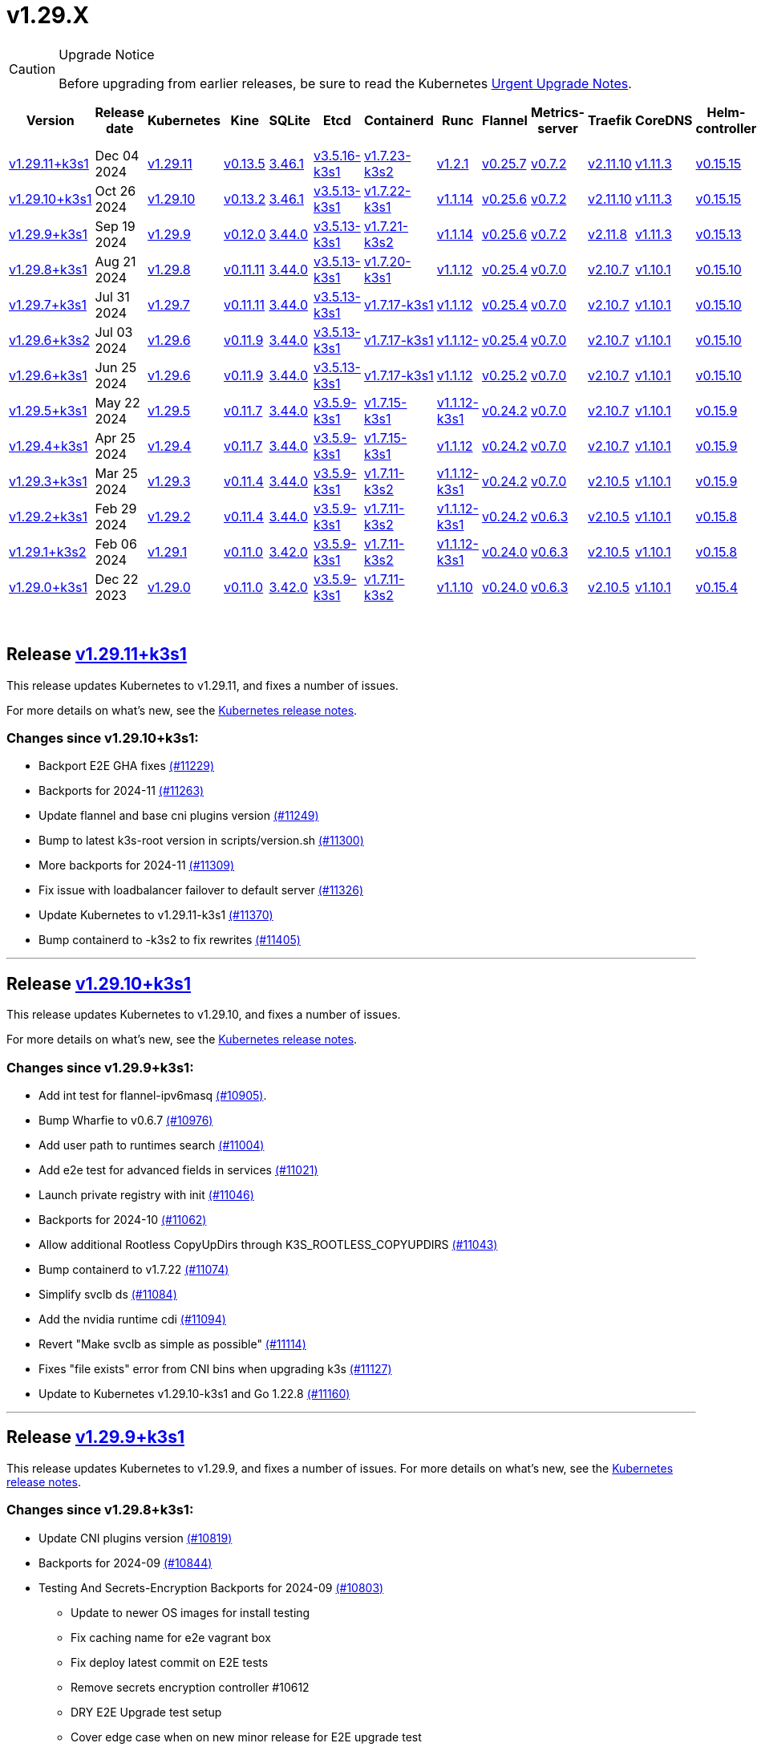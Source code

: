 = v1.29.X
:page-role: -toc

[CAUTION]
.Upgrade Notice
====
Before upgrading from earlier releases, be sure to read the Kubernetes https://github.com/kubernetes/kubernetes/blob/master/CHANGELOG/CHANGELOG-1.29.md#urgent-upgrade-notes[Urgent Upgrade Notes].
====


|===
| Version | Release date | Kubernetes | Kine | SQLite | Etcd | Containerd | Runc | Flannel | Metrics-server | Traefik | CoreDNS | Helm-controller | Local-path-provisioner

| xref:#_release_v1_29_11k3s1[v1.29.11+k3s1]
| Dec 04 2024
| https://github.com/kubernetes/kubernetes/blob/master/CHANGELOG/CHANGELOG-1.29.md#v12911[v1.29.11]
| https://github.com/k3s-io/kine/releases/tag/v0.13.5[v0.13.5]
| https://sqlite.org/releaselog/3_46_1.html[3.46.1]
| https://github.com/k3s-io/etcd/releases/tag/v3.5.16-k3s1[v3.5.16-k3s1]
| https://github.com/k3s-io/containerd/releases/tag/v1.7.23-k3s2[v1.7.23-k3s2]
| https://github.com/opencontainers/runc/releases/tag/v1.2.1[v1.2.1]
| https://github.com/flannel-io/flannel/releases/tag/v0.25.7[v0.25.7]
| https://github.com/kubernetes-sigs/metrics-server/releases/tag/v0.7.2[v0.7.2]
| https://github.com/traefik/traefik/releases/tag/v2.11.10[v2.11.10]
| https://github.com/coredns/coredns/releases/tag/v1.11.3[v1.11.3]
| https://github.com/k3s-io/helm-controller/releases/tag/v0.15.15[v0.15.15]
| https://github.com/rancher/local-path-provisioner/releases/tag/v0.0.30[v0.0.30]

| xref:#_release_v1_29_10k3s1[v1.29.10+k3s1]
| Oct 26 2024
| https://github.com/kubernetes/kubernetes/blob/master/CHANGELOG/CHANGELOG-1.29.md#v12910[v1.29.10]
| https://github.com/k3s-io/kine/releases/tag/v0.13.2[v0.13.2]
| https://sqlite.org/releaselog/3_46_1.html[3.46.1]
| https://github.com/k3s-io/etcd/releases/tag/v3.5.13-k3s1[v3.5.13-k3s1]
| https://github.com/k3s-io/containerd/releases/tag/v1.7.22-k3s1[v1.7.22-k3s1]
| https://github.com/opencontainers/runc/releases/tag/v1.1.14[v1.1.14]
| https://github.com/flannel-io/flannel/releases/tag/v0.25.6[v0.25.6]
| https://github.com/kubernetes-sigs/metrics-server/releases/tag/v0.7.2[v0.7.2]
| https://github.com/traefik/traefik/releases/tag/v2.11.10[v2.11.10]
| https://github.com/coredns/coredns/releases/tag/v1.11.3[v1.11.3]
| https://github.com/k3s-io/helm-controller/releases/tag/v0.15.15[v0.15.15]
| https://github.com/rancher/local-path-provisioner/releases/tag/v0.0.30[v0.0.30]

| xref:#_release_v1_29_9k3s1[v1.29.9+k3s1]
| Sep 19 2024
| https://github.com/kubernetes/kubernetes/blob/master/CHANGELOG/CHANGELOG-1.29.md#v1299[v1.29.9]
| https://github.com/k3s-io/kine/releases/tag/v0.12.0[v0.12.0]
| https://sqlite.org/releaselog/3_44_0.html[3.44.0]
| https://github.com/k3s-io/etcd/releases/tag/v3.5.13-k3s1[v3.5.13-k3s1]
| https://github.com/k3s-io/containerd/releases/tag/v1.7.21-k3s2[v1.7.21-k3s2]
| https://github.com/opencontainers/runc/releases/tag/v1.1.14[v1.1.14]
| https://github.com/flannel-io/flannel/releases/tag/v0.25.6[v0.25.6]
| https://github.com/kubernetes-sigs/metrics-server/releases/tag/v0.7.2[v0.7.2]
| https://github.com/traefik/traefik/releases/tag/v2.11.8[v2.11.8]
| https://github.com/coredns/coredns/releases/tag/v1.11.3[v1.11.3]
| https://github.com/k3s-io/helm-controller/releases/tag/v0.15.13[v0.15.13]
| https://github.com/rancher/local-path-provisioner/releases/tag/v0.0.28[v0.0.28]


| xref:#_release_v1_29_8k3s1[v1.29.8+k3s1]
| Aug 21 2024
| https://github.com/kubernetes/kubernetes/blob/master/CHANGELOG/CHANGELOG-1.29.md#v1298[v1.29.8]
| https://github.com/k3s-io/kine/releases/tag/v0.11.11[v0.11.11]
| https://sqlite.org/releaselog/3_44_0.html[3.44.0]
| https://github.com/k3s-io/etcd/releases/tag/v3.5.13-k3s1[v3.5.13-k3s1]
| https://github.com/k3s-io/containerd/releases/tag/v1.7.20-k3s1[v1.7.20-k3s1]
| https://github.com/opencontainers/runc/releases/tag/v1.1.12[v1.1.12]
| https://github.com/flannel-io/flannel/releases/tag/v0.25.4[v0.25.4]
| https://github.com/kubernetes-sigs/metrics-server/releases/tag/v0.7.0[v0.7.0]
| https://github.com/traefik/traefik/releases/tag/v2.10.7[v2.10.7]
| https://github.com/coredns/coredns/releases/tag/v1.10.1[v1.10.1]
| https://github.com/k3s-io/helm-controller/releases/tag/v0.15.10[v0.15.10]
| https://github.com/rancher/local-path-provisioner/releases/tag/v0.0.28[v0.0.28]

| xref:#_release_v1_29_7k3s1[v1.29.7+k3s1]
| Jul 31 2024
| https://github.com/kubernetes/kubernetes/blob/master/CHANGELOG/CHANGELOG-1.29.md#v1297[v1.29.7]
| https://github.com/k3s-io/kine/releases/tag/v0.11.11[v0.11.11]
| https://sqlite.org/releaselog/3_44_0.html[3.44.0]
| https://github.com/k3s-io/etcd/releases/tag/v3.5.13-k3s1[v3.5.13-k3s1]
| https://github.com/k3s-io/containerd/releases/tag/v1.7.17-k3s1[v1.7.17-k3s1]
| https://github.com/opencontainers/runc/releases/tag/v1.1.12[v1.1.12]
| https://github.com/flannel-io/flannel/releases/tag/v0.25.4[v0.25.4]
| https://github.com/kubernetes-sigs/metrics-server/releases/tag/v0.7.0[v0.7.0]
| https://github.com/traefik/traefik/releases/tag/v2.10.7[v2.10.7]
| https://github.com/coredns/coredns/releases/tag/v1.10.1[v1.10.1]
| https://github.com/k3s-io/helm-controller/releases/tag/v0.15.10[v0.15.10]
| https://github.com/rancher/local-path-provisioner/releases/tag/v0.0.28[v0.0.28]

| xref:#_release_v1_29_6k3s2[v1.29.6+k3s2]
| Jul 03 2024
| https://github.com/kubernetes/kubernetes/blob/master/CHANGELOG/CHANGELOG-1.29.md#v1296[v1.29.6]
| https://github.com/k3s-io/kine/releases/tag/v0.11.9[v0.11.9]
| https://sqlite.org/releaselog/3_44_0.html[3.44.0]
| https://github.com/k3s-io/etcd/releases/tag/v3.5.13-k3s1[v3.5.13-k3s1]
| https://github.com/k3s-io/containerd/releases/tag/v1.7.17-k3s1[v1.7.17-k3s1]
| https://github.com/opencontainers/runc/releases/tag/v1.1.12[v1.1.12-]
| https://github.com/flannel-io/flannel/releases/tag/v0.25.4[v0.25.4]
| https://github.com/kubernetes-sigs/metrics-server/releases/tag/v0.7.0[v0.7.0]
| https://github.com/traefik/traefik/releases/tag/v2.10.7[v2.10.7]
| https://github.com/coredns/coredns/releases/tag/v1.10.1[v1.10.1]
| https://github.com/k3s-io/helm-controller/releases/tag/v0.15.10[v0.15.10]
| https://github.com/rancher/local-path-provisioner/releases/tag/v0.0.27[v0.0.27]

| xref:#_release_v1_29_6k3s1[v1.29.6+k3s1]
| Jun 25 2024
| https://github.com/kubernetes/kubernetes/blob/master/CHANGELOG/CHANGELOG-1.29.md#v1296[v1.29.6]
| https://github.com/k3s-io/kine/releases/tag/v0.11.9[v0.11.9]
| https://sqlite.org/releaselog/3_44_0.html[3.44.0]
| https://github.com/k3s-io/etcd/releases/tag/v3.5.13-k3s1[v3.5.13-k3s1]
| https://github.com/k3s-io/containerd/releases/tag/v1.7.17-k3s1[v1.7.17-k3s1]
| https://github.com/opencontainers/runc/releases/tag/v1.1.12[v1.1.12]
| https://github.com/flannel-io/flannel/releases/tag/v0.25.2[v0.25.2]
| https://github.com/kubernetes-sigs/metrics-server/releases/tag/v0.7.0[v0.7.0]
| https://github.com/traefik/traefik/releases/tag/v2.10.7[v2.10.7]
| https://github.com/coredns/coredns/releases/tag/v1.10.1[v1.10.1]
| https://github.com/k3s-io/helm-controller/releases/tag/v0.15.10[v0.15.10]
| https://github.com/rancher/local-path-provisioner/releases/tag/v0.0.27[v0.0.27]

| xref:#_release_v1_29_5k3s1[v1.29.5+k3s1]
| May 22 2024
| https://github.com/kubernetes/kubernetes/blob/master/CHANGELOG/CHANGELOG-1.29.md#v1295[v1.29.5]
| https://github.com/k3s-io/kine/releases/tag/v0.11.7[v0.11.7]
| https://sqlite.org/releaselog/3_44_0.html[3.44.0]
| https://github.com/k3s-io/etcd/releases/tag/v3.5.9-k3s1[v3.5.9-k3s1]
| https://github.com/k3s-io/containerd/releases/tag/v1.7.15-k3s1[v1.7.15-k3s1]
| https://github.com/opencontainers/runc/releases/tag/v1.1.12-k3s1[v1.1.12-k3s1]
| https://github.com/flannel-io/flannel/releases/tag/v0.24.2[v0.24.2]
| https://github.com/kubernetes-sigs/metrics-server/releases/tag/v0.7.0[v0.7.0]
| https://github.com/traefik/traefik/releases/tag/v2.10.7[v2.10.7]
| https://github.com/coredns/coredns/releases/tag/v1.10.1[v1.10.1]
| https://github.com/k3s-io/helm-controller/releases/tag/v0.15.9[v0.15.9]
| https://github.com/rancher/local-path-provisioner/releases/tag/v0.0.26[v0.0.26]

| xref:#_release_v1_29_4k3s1[v1.29.4+k3s1]
| Apr 25 2024
| https://github.com/kubernetes/kubernetes/blob/master/CHANGELOG/CHANGELOG-1.29.md#v1294[v1.29.4]
| https://github.com/k3s-io/kine/releases/tag/v0.11.7[v0.11.7]
| https://sqlite.org/releaselog/3_44_0.html[3.44.0]
| https://github.com/k3s-io/etcd/releases/tag/v3.5.9-k3s1[v3.5.9-k3s1]
| https://github.com/k3s-io/containerd/releases/tag/v1.7.15-k3s1[v1.7.15-k3s1]
| https://github.com/opencontainers/runc/releases/tag/v1.1.12[v1.1.12]
| https://github.com/flannel-io/flannel/releases/tag/v0.24.2[v0.24.2]
| https://github.com/kubernetes-sigs/metrics-server/releases/tag/v0.7.0[v0.7.0]
| https://github.com/traefik/traefik/releases/tag/v2.10.7[v2.10.7]
| https://github.com/coredns/coredns/releases/tag/v1.10.1[v1.10.1]
| https://github.com/k3s-io/helm-controller/releases/tag/v0.15.9[v0.15.9]
| https://github.com/rancher/local-path-provisioner/releases/tag/v0.0.26[v0.0.26]

| xref:#_release_v1_29_3k3s1[v1.29.3+k3s1]
| Mar 25 2024
| https://github.com/kubernetes/kubernetes/blob/master/CHANGELOG/CHANGELOG-1.29.md#v1293[v1.29.3]
| https://github.com/k3s-io/kine/releases/tag/v0.11.4[v0.11.4]
| https://sqlite.org/releaselog/3_44_0.html[3.44.0]
| https://github.com/k3s-io/etcd/releases/tag/v3.5.9-k3s1[v3.5.9-k3s1]
| https://github.com/k3s-io/containerd/releases/tag/v1.7.11-k3s2[v1.7.11-k3s2]
| https://github.com/opencontainers/runc/releases/tag/v1.1.12-k3s1[v1.1.12-k3s1]
| https://github.com/flannel-io/flannel/releases/tag/v0.24.2[v0.24.2]
| https://github.com/kubernetes-sigs/metrics-server/releases/tag/v0.7.0[v0.7.0]
| https://github.com/traefik/traefik/releases/tag/v2.10.5[v2.10.5]
| https://github.com/coredns/coredns/releases/tag/v1.10.1[v1.10.1]
| https://github.com/k3s-io/helm-controller/releases/tag/v0.15.9[v0.15.9]
| https://github.com/rancher/local-path-provisioner/releases/tag/v0.0.26[v0.0.26]

| xref:#_release_v1_29_2k3s1[v1.29.2+k3s1]
| Feb 29 2024
| https://github.com/kubernetes/kubernetes/blob/master/CHANGELOG/CHANGELOG-1.29.md#v1292[v1.29.2]
| https://github.com/k3s-io/kine/releases/tag/v0.11.4[v0.11.4]
| https://sqlite.org/releaselog/3_44_0.html[3.44.0]
| https://github.com/k3s-io/etcd/releases/tag/v3.5.9-k3s1[v3.5.9-k3s1]
| https://github.com/k3s-io/containerd/releases/tag/v1.7.11-k3s2[v1.7.11-k3s2]
| https://github.com/k3s-io/runc/releases/tag/v1.1.12-k3s1[v1.1.12-k3s1]
| https://github.com/flannel-io/flannel/releases/tag/v0.24.2[v0.24.2]
| https://github.com/kubernetes-sigs/metrics-server/releases/tag/v0.6.3[v0.6.3]
| https://github.com/traefik/traefik/releases/tag/v2.10.5[v2.10.5]
| https://github.com/coredns/coredns/releases/tag/v1.10.1[v1.10.1]
| https://github.com/k3s-io/helm-controller/releases/tag/v0.15.8[v0.15.8]
| https://github.com/rancher/local-path-provisioner/releases/tag/v0.0.26[v0.0.26]

| xref:#_release_v1_29_1k3s2[v1.29.1+k3s2]
| Feb 06 2024
| https://github.com/kubernetes/kubernetes/blob/master/CHANGELOG/CHANGELOG-1.29.md#v1291[v1.29.1]
| https://github.com/k3s-io/kine/releases/tag/v0.11.0[v0.11.0]
| https://sqlite.org/releaselog/3_42_0.html[3.42.0]
| https://github.com/k3s-io/etcd/releases/tag/v3.5.9-k3s1[v3.5.9-k3s1]
| https://github.com/k3s-io/containerd/releases/tag/v1.7.11-k3s2[v1.7.11-k3s2]
| https://github.com/opencontainers/runc/releases/tag/v1.1.12-k3s1[v1.1.12-k3s1]
| https://github.com/flannel-io/flannel/releases/tag/v0.24.0[v0.24.0]
| https://github.com/kubernetes-sigs/metrics-server/releases/tag/v0.6.3[v0.6.3]
| https://github.com/traefik/traefik/releases/tag/v2.10.5[v2.10.5]
| https://github.com/coredns/coredns/releases/tag/v1.10.1[v1.10.1]
| https://github.com/k3s-io/helm-controller/releases/tag/v0.15.8[v0.15.8]
| https://github.com/rancher/local-path-provisioner/releases/tag/v0.0.24[v0.0.24]

| xref:#_release_v1_29_0k3s1[v1.29.0+k3s1]
| Dec 22 2023
| https://github.com/kubernetes/kubernetes/blob/master/CHANGELOG/CHANGELOG-1.29.md#v1290[v1.29.0]
| https://github.com/k3s-io/kine/releases/tag/v0.11.0[v0.11.0]
| https://sqlite.org/releaselog/3_42_0.html[3.42.0]
| https://github.com/k3s-io/etcd/releases/tag/v3.5.9-k3s1[v3.5.9-k3s1]
| https://github.com/k3s-io/containerd/releases/tag/v1.7.11-k3s2[v1.7.11-k3s2]
| https://github.com/opencontainers/runc/releases/tag/v1.1.10[v1.1.10]
| https://github.com/flannel-io/flannel/releases/tag/v0.24.0[v0.24.0]
| https://github.com/kubernetes-sigs/metrics-server/releases/tag/v0.6.3[v0.6.3]
| https://github.com/traefik/traefik/releases/tag/v2.10.5[v2.10.5]
| https://github.com/coredns/coredns/releases/tag/v1.10.1[v1.10.1]
| https://github.com/k3s-io/helm-controller/releases/tag/v0.15.4[v0.15.4]
| https://github.com/rancher/local-path-provisioner/releases/tag/v0.0.24[v0.0.24]
|===

{blank} +

== Release https://github.com/k3s-io/k3s/releases/tag/v1.29.11+k3s1[v1.29.11+k3s1]
// v1.29.11+k3s1

This release updates Kubernetes to v1.29.11, and fixes a number of issues.

For more details on what's new, see the https://github.com/kubernetes/kubernetes/blob/master/CHANGELOG/CHANGELOG-1.29.md#changelog-since-v12910[Kubernetes release notes].

=== Changes since v1.29.10+k3s1:

* Backport E2E GHA fixes https://github.com/k3s-io/k3s/pull/11229[(#11229)]
* Backports for 2024-11 https://github.com/k3s-io/k3s/pull/11263[(#11263)]
* Update flannel and base cni plugins version https://github.com/k3s-io/k3s/pull/11249[(#11249)]
* Bump to latest k3s-root version in scripts/version.sh https://github.com/k3s-io/k3s/pull/11300[(#11300)]
* More backports for 2024-11 https://github.com/k3s-io/k3s/pull/11309[(#11309)]
* Fix issue with loadbalancer failover to default server https://github.com/k3s-io/k3s/pull/11326[(#11326)]
* Update Kubernetes to v1.29.11-k3s1 https://github.com/k3s-io/k3s/pull/11370[(#11370)]
* Bump containerd to -k3s2 to fix rewrites https://github.com/k3s-io/k3s/pull/11405[(#11405)]

'''

== Release https://github.com/k3s-io/k3s/releases/tag/v1.29.10+k3s1[v1.29.10+k3s1]

// v1.29.10+k3s1

This release updates Kubernetes to v1.29.10, and fixes a number of issues.

For more details on what's new, see the https://github.com/kubernetes/kubernetes/blob/master/CHANGELOG/CHANGELOG-1.29.md#changelog-since-v1299[Kubernetes release notes].

=== Changes since v1.29.9+k3s1:

* Add int test for flannel-ipv6masq https://github.com/k3s-io/k3s/pull/10905[(#10905)].
* Bump Wharfie to v0.6.7 https://github.com/k3s-io/k3s/pull/10976[(#10976)]
* Add user path to runtimes search https://github.com/k3s-io/k3s/pull/11004[(#11004)]
* Add e2e test for advanced fields in services https://github.com/k3s-io/k3s/pull/11021[(#11021)]
* Launch private registry with init https://github.com/k3s-io/k3s/pull/11046[(#11046)]
* Backports for 2024-10 https://github.com/k3s-io/k3s/pull/11062[(#11062)]
* Allow additional Rootless CopyUpDirs through K3S_ROOTLESS_COPYUPDIRS https://github.com/k3s-io/k3s/pull/11043[(#11043)]
* Bump containerd to v1.7.22 https://github.com/k3s-io/k3s/pull/11074[(#11074)]
* Simplify svclb ds https://github.com/k3s-io/k3s/pull/11084[(#11084)]
* Add the nvidia runtime cdi https://github.com/k3s-io/k3s/pull/11094[(#11094)]
* Revert "Make svclb as simple as possible" https://github.com/k3s-io/k3s/pull/11114[(#11114)]
* Fixes "file exists" error from CNI bins when upgrading k3s https://github.com/k3s-io/k3s/pull/11127[(#11127)]
* Update to Kubernetes v1.29.10-k3s1 and Go 1.22.8 https://github.com/k3s-io/k3s/pull/11160[(#11160)]

'''

== Release https://github.com/k3s-io/k3s/releases/tag/v1.29.9+k3s1[v1.29.9+k3s1]

// v1.29.9+k3s1

This release updates Kubernetes to v1.29.9, and fixes a number of issues.
For more details on what's new, see the https://github.com/kubernetes/kubernetes/blob/master/CHANGELOG/CHANGELOG-1.29.md#changelog-since-v1298[Kubernetes release notes].

=== Changes since v1.29.8+k3s1:

* Update CNI plugins version https://github.com/k3s-io/k3s/pull/10819[(#10819)]
* Backports for 2024-09 https://github.com/k3s-io/k3s/pull/10844[(#10844)]
* Testing And Secrets-Encryption Backports for 2024-09 https://github.com/k3s-io/k3s/pull/10803[(#10803)]
 ** Update to newer OS images for install testing
 ** Fix caching name for e2e vagrant box
 ** Fix deploy latest commit on E2E tests
 ** Remove secrets encryption controller #10612
 ** DRY E2E Upgrade test setup
 ** Cover edge case when on new minor release for E2E upgrade test
* Fix hosts.toml header var https://github.com/k3s-io/k3s/pull/10873[(#10873)]
* Update to v1.29.9-k3s1 and Go 1.22.6 https://github.com/k3s-io/k3s/pull/10885[(#10885)]
* Update Kubernetes to v1.29.9-k3s2 https://github.com/k3s-io/k3s/pull/10908[(#10908)]

'''

== Release https://github.com/k3s-io/k3s/releases/tag/v1.29.8+k3s1[v1.29.8+k3s1]

// v1.29.8+k3s1

This release updates Kubernetes to v1.29.8, and fixes a number of issues.

For more details on what's new, see the https://github.com/kubernetes/kubernetes/blob/master/CHANGELOG/CHANGELOG-1.29.md#changelog-since-v1297[Kubernetes release notes].

=== Changes since v1.29.7+k3s1:

* Fixing setproctitle function https://github.com/k3s-io/k3s/pull/10623[(#10623)]
* Bump docker/docker to v25.0.6 https://github.com/k3s-io/k3s/pull/10650[(#10650)]
* Backports for 2024-08 release cycle https://github.com/k3s-io/k3s/pull/10665[(#10665)]
 ** Use pagination when listing large numbers of resources
 ** Fix multiple issues with servicelb
 ** Remove deprecated use of wait. functions
 ** Wire lasso metrics up to metrics endpoint
* Backports for August 2024 https://github.com/k3s-io/k3s/pull/10672[(#10672)]
* Bump containerd to v1.7.20 https://github.com/k3s-io/k3s/pull/10661[(#10661)]
* Add tolerations support for DaemonSet pods https://github.com/k3s-io/k3s/pull/10704[(#10704)]
 ** *New Feature*: Users can now define Kubernetes tolerations for ServiceLB DaemonSet directly in the `svccontroller.k3s.cattle.io/tolerations` annotation on services.
* Update to v1.29.8-k3s1 and Go 1.22.5 https://github.com/k3s-io/k3s/pull/10720[(#10720)]

'''

== Release https://github.com/k3s-io/k3s/releases/tag/v1.29.7+k3s1[v1.29.7+k3s1]

// v1.29.7+k3s1

This release updates Kubernetes to v1.29.7, and fixes a number of issues.

For more details on what's new, see the https://github.com/kubernetes/kubernetes/blob/master/CHANGELOG/CHANGELOG-1.29.md#changelog-since-v1296[Kubernetes release notes].

=== Changes since v1.29.6+k3s2:

* Backports for 2024-07 release cycle https://github.com/k3s-io/k3s/pull/10498[(#10498)]
 ** Bump k3s-root to v0.14.0
 ** Bump github.com/hashicorp/go-retryablehttp from 0.7.4 to 0.7.7
 ** Bump Local Path Provisioner version
 ** Ensure remotedialer kubelet connections use kubelet bind address
 ** Chore: Bump Trivy version
 ** Add etcd s3 config secret implementation
* July Test Backports https://github.com/k3s-io/k3s/pull/10508[(#10508)]
* Update to v1.29.7-k3s1 and Go 1.22.5 https://github.com/k3s-io/k3s/pull/10539[(#10539)]
* Fix issues loading data-dir value from env vars or dropping config files https://github.com/k3s-io/k3s/pull/10597[(#10597)]

'''

== Release https://github.com/k3s-io/k3s/releases/tag/v1.29.6+k3s2[v1.29.6+k3s2]

// v1.29.6+k3s2

This release updates Kubernetes to v1.29.6, and fixes a number of issues.

For more details on what's new, see the https://github.com/kubernetes/kubernetes/blob/master/CHANGELOG/CHANGELOG-1.29.md#changelog-since-v1296[Kubernetes release notes].

=== Changes since v1.29.6+k3s1:

* Update flannel to v0.25.4 and fixed issue with IPv6 mask https://github.com/k3s-io/k3s/pull/10427[(#10427)]

'''

== Release https://github.com/k3s-io/k3s/releases/tag/v1.29.6+k3s1[v1.29.6+k3s1]

// v1.29.6+k3s1

This release updates Kubernetes to v1.29.6, and fixes a number of issues.

For more details on what's new, see the https://github.com/kubernetes/kubernetes/blob/master/CHANGELOG/CHANGELOG-1.29.md#changelog-since-v1295[Kubernetes release notes].

=== Changes since v1.29.5+k3s1:

* Fix bug when using tailscale config by file https://github.com/k3s-io/k3s/pull/10142[(#10142)]
* Bump flannel version to v0.25.2 https://github.com/k3s-io/k3s/pull/10220[(#10220)]
* Update kube-router version to v2.1.2 https://github.com/k3s-io/k3s/pull/10181[(#10181)]
* Improve tailscale test & add extra log in e2e tests https://github.com/k3s-io/k3s/pull/10212[(#10212)]
* Backports for 2024-06 release cycle https://github.com/k3s-io/k3s/pull/10249[(#10249)]
 ** Add WithSkipMissing to not fail import on missing blobs
 ** Use fixed stream server bind address for cri-dockerd
 ** Switch stargz over to cri registry config_path
 ** Bump to containerd v1.7.17, etcd v3.5.13
 ** Bump spegel version
 ** Fix issue with externalTrafficPolicy: Local for single-stack services on dual-stack nodes
 ** ServiceLB now sets the priorityClassName on svclb pods to `system-node-critical` by default. This can be overridden on a per-service basis via the `svccontroller.k3s.cattle.io/priorityclassname` annotation.
 ** Bump minio-go to v7.0.70
 ** Bump kine to v0.11.9 to fix pagination
 ** Update valid resolv conf
 ** Add missing kernel config check
 ** Symlinked sub-directories are now respected when scanning Auto-Deploying Manifests (AddOns)
 ** Fix bug: allow helm controller set owner reference
 ** Bump klipper-helm image for tls secret support
 ** Fix issue with k3s-etcd informers not starting
 ** `--Enable-pprof` can now be set on agents to enable the debug/pprof endpoints. When set, agents will listen on the supervisor port.
 ** `--Supervisor-metrics` can now be set on servers to enable serving internal metrics on the supervisor endpoint; when set agents will listen on the supervisor port.
 ** Fix netpol crash when node remains tainted uninitialized
 ** The embedded load-balancer will now fall back to trying all servers with health-checks ignored, if all servers have been marked unavailable due to failed health checks.
* More backports for 2024-06 release cycle https://github.com/k3s-io/k3s/pull/10288[(#10288)]
* Add snapshot retention etcd-s3-folder fix https://github.com/k3s-io/k3s/pull/10316[(#10316)]
* Add test for `isValidResolvConf` (#10302) https://github.com/k3s-io/k3s/pull/10329[(#10329)]
* Fix race condition panic in loadbalancer.nextServer https://github.com/k3s-io/k3s/pull/10322[(#10322)]
* Fix typo, use `rancher/permissions` https://github.com/k3s-io/k3s/pull/10298[(#10298)]
* Expand GHA go caching to include newest release branch https://github.com/k3s-io/k3s/pull/10334[(#10334)]
* Update Kubernetes to v1.29.6 https://github.com/k3s-io/k3s/pull/10348[(#10348)]
* Fix agent supervisor port using apiserver port instead https://github.com/k3s-io/k3s/pull/10354[(#10354)]
* Fix issue that allowed multiple simultaneous snapshots to be allowed https://github.com/k3s-io/k3s/pull/10376[(#10376)]

'''

== Release https://github.com/k3s-io/k3s/releases/tag/v1.29.5+k3s1[v1.29.5+k3s1]

// v1.29.5+k3s1

This release updates Kubernetes to v1.29.5, and fixes a number of issues.

For more details on what's new, see the https://github.com/kubernetes/kubernetes/blob/master/CHANGELOG/CHANGELOG-1.29.md#changelog-since-v1294[Kubernetes release notes].

=== Changes since v1.29.4+k3s1:

* Update stable channel to v1.29.4+k3s1 https://github.com/k3s-io/k3s/pull/10031[(#10031)]
* Add E2E Split Server to Drone, support parallel testing in Drone https://github.com/k3s-io/k3s/pull/9940[(#9940)]
* Bump E2E opensuse leap to 15.6, fix btrfs test https://github.com/k3s-io/k3s/pull/10057[(#10057)]
* Replace deprecated ruby function https://github.com/k3s-io/k3s/pull/10091[(#10091)]
* Set correct release channel for e2e upgrade test https://github.com/k3s-io/k3s/pull/10106[(#10106)]
* Windows changes https://github.com/k3s-io/k3s/pull/10115[(#10115)]
* Update to v1.29.5-k3s1 and Go 1.21.9 https://github.com/k3s-io/k3s/pull/10108[(#10108)]

'''

== Release https://github.com/k3s-io/k3s/releases/tag/v1.29.4+k3s1[v1.29.4+k3s1]

// v1.29.4+k3s1

This release updates Kubernetes to v1.29.4, and fixes a number of issues.

For more details on what's new, see the https://github.com/kubernetes/kubernetes/blob/master/CHANGELOG/CHANGELOG-1.29.md#changelog-since-v1293[Kubernetes release notes].

=== Changes since v1.29.3+k3s1:

* Send error response if member list cannot be retrieved https://github.com/k3s-io/k3s/pull/9722[(#9722)]
* Respect cloud-provider fields set by kubelet https://github.com/k3s-io/k3s/pull/9721[(#9721)]
 ** The k3s stub cloud provider now respects the kubelet's requested provider-id, instance type, and topology labels
* Fix error when image has already been pulled https://github.com/k3s-io/k3s/pull/9770[(#9770)]
* Add a new error when kine is with disable apiserver or disable etcd https://github.com/k3s-io/k3s/pull/9766[(#9766)]
* Bump k3s-root to v0.13.0 https://github.com/k3s-io/k3s/pull/9718[(#9718)]
* Use ubuntu latest for better golang caching keys https://github.com/k3s-io/k3s/pull/9711[(#9711)]
* Bump Trivy version https://github.com/k3s-io/k3s/pull/9780[(#9780)]
* Move to ubuntu 23.10 for E2E tests https://github.com/k3s-io/k3s/pull/9755[(#9755)]
* Update channel server https://github.com/k3s-io/k3s/pull/9808[(#9808)]
* Add /etc/passwd and /etc/group to k3s docker image https://github.com/k3s-io/k3s/pull/9784[(#9784)]
* Fix etcd snapshot reconcile for agentless servers https://github.com/k3s-io/k3s/pull/9809[(#9809)]
* Add health-check support to loadbalancer https://github.com/k3s-io/k3s/pull/9757[(#9757)]
* Add tls for kine https://github.com/k3s-io/k3s/pull/9572[(#9572)]
 ** Kine is now able to use TLS
* Transition from deprecated pointer library to ptr https://github.com/k3s-io/k3s/pull/9801[(#9801)]
* Remove old pinned dependencies https://github.com/k3s-io/k3s/pull/9806[(#9806)]
* Several E2E Matrix improvements https://github.com/k3s-io/k3s/pull/9802[(#9802)]
* Add certificate expiry check, events, and metrics https://github.com/k3s-io/k3s/pull/9772[(#9772)]
* Add updatecli policy to update k3s-root https://github.com/k3s-io/k3s/pull/9844[(#9844)]
* Bump Trivy version https://github.com/k3s-io/k3s/pull/9840[(#9840)]
* Add workaround for containerd hosts.toml bug when passing config for default registry endpoint https://github.com/k3s-io/k3s/pull/9853[(#9853)]
* Fix: agent volume in example docker compose https://github.com/k3s-io/k3s/pull/9838[(#9838)]
* Bump spegel to v0.0.20-k3s1 https://github.com/k3s-io/k3s/pull/9863[(#9863)]
* Add supervisor cert/key to rotate list https://github.com/k3s-io/k3s/pull/9832[(#9832)]
* Add quotes to avoid useless updatecli updates https://github.com/k3s-io/k3s/pull/9877[(#9877)]
* Bump containerd and cri-dockerd https://github.com/k3s-io/k3s/pull/9886[(#9886)]
 ** The embedded containerd has been bumped to v1.7.15
 ** The embedded cri-dockerd has been bumped to v0.3.12
* Move etcd snapshot management CLI to request/response https://github.com/k3s-io/k3s/pull/9816[(#9816)]
 ** The `k3s etcd-snapshot` command has been reworked for improved consistency. All snapshots operations are now performed by the server process, with the CLI acting as a client to initiate and report results. As a side effect, the CLI is now less noisy when managing snapshots.
* Improve etcd load-balancer startup behavior https://github.com/k3s-io/k3s/pull/9883[(#9883)]
* Actually fix agent certificate rotation https://github.com/k3s-io/k3s/pull/9902[(#9902)]
* Bump latest to v1.29.3+k3s1 https://github.com/k3s-io/k3s/pull/9909[(#9909)]
* Update packaged manifests https://github.com/k3s-io/k3s/pull/9920[(#9920)]
 ** Traefik has been bumped to v2.10.7.
 ** Traefik pod annotations are now set properly in the default chart values.
 ** The system-default-registry value now supports RFC2732 IPv6 literals.
 ** The local-path provisioner now defaults to creating `local` volumes, instead of `hostPath`.
* Allow Local path provisioner to read helper logs https://github.com/k3s-io/k3s/pull/9835[(#9835)]
* Update kube-router to v2.1.0 https://github.com/k3s-io/k3s/pull/9926[(#9926)]
* Match setup-go caching key in GitHub Actions https://github.com/k3s-io/k3s/pull/9890[(#9890)]
* Add startup testlet on preloaded images https://github.com/k3s-io/k3s/pull/9941[(#9941)]
* Update to v1.29.4-k3s1 and Go 1.21.9 https://github.com/k3s-io/k3s/pull/9960[(#9960)]
* Fix on-demand snapshots timing out; not honoring folder https://github.com/k3s-io/k3s/pull/9984[(#9984)]
* Make `/db/info` available anonymously from localhost https://github.com/k3s-io/k3s/pull/10001[(#10001)]

'''

== Release https://github.com/k3s-io/k3s/releases/tag/v1.29.3+k3s1[v1.29.3+k3s1]

// v1.29.3+k3s1

This release updates Kubernetes to v1.29.3, and fixes a number of issues.

For more details on what's new, see the https://github.com/kubernetes/kubernetes/blob/master/CHANGELOG/CHANGELOG-1.29.md#changelog-since-v1292[Kubernetes release notes].

=== Changes since v1.29.2+k3s1:

* Testing ADR https://github.com/k3s-io/k3s/pull/9562[(#9562)]
* Unit Testing Matrix and Actions bump https://github.com/k3s-io/k3s/pull/9479[(#9479)]
* Update install test OS matrix https://github.com/k3s-io/k3s/pull/9480[(#9480)]
* Update klipper-lb image version https://github.com/k3s-io/k3s/pull/9488[(#9488)]
* Add an integration test for flannel-backend=none https://github.com/k3s-io/k3s/pull/9582[(#9582)]
* Better GitHub CI caching strategy for golang https://github.com/k3s-io/k3s/pull/9495[(#9495)]
* Correct formatting of GH PR sha256sum artifact https://github.com/k3s-io/k3s/pull/9472[(#9472)]
* Rootless mode also bind service nodePort to host for LoadBalancer type https://github.com/k3s-io/k3s/pull/9512[(#9512)]
 ** Rootless mode should also bind service nodePort to host for LoadBalancer type, matching UX of rootful mode.
* Fix coredns NodeHosts on dual-stack clusters https://github.com/k3s-io/k3s/pull/9584[(#9584)]
* Tweak netpol node wait logs https://github.com/k3s-io/k3s/pull/9581[(#9581)]
* Fix issue with etcd node name missing hostname https://github.com/k3s-io/k3s/pull/9522[(#9522)]
* Bump helm-controller/klipper-helm versions https://github.com/k3s-io/k3s/pull/9595[(#9595)]
* Update stable channel to v1.28.7+k3s1 https://github.com/k3s-io/k3s/pull/9615[(#9615)]
* Reenable Install and Snapshotter Testing https://github.com/k3s-io/k3s/pull/9601[(#9601)]
* Move docker tests into tests folder https://github.com/k3s-io/k3s/pull/9555[(#9555)]
* Fix setup-go typo https://github.com/k3s-io/k3s/pull/9634[(#9634)]
* Fix additional corner cases in registries handling https://github.com/k3s-io/k3s/pull/9556[(#9556)]
* Fix snapshot prune https://github.com/k3s-io/k3s/pull/9502[(#9502)]
* Use and version flannel/cni-plugin properly https://github.com/k3s-io/k3s/pull/9635[(#9635)]
 ** The embedded flannel cni-plugin binary is now built and versioned separate from the rest of the cni plugins and the embedded flannel controller.
* Bump spegel https://github.com/k3s-io/k3s/pull/9599[(#9599)]
 ** Bump spegel to v0.0.18-k3s3
 ** Adds wildcard registry support
 ** Fixes issue with excessive CPU utilization while waiting for containerd to start
 ** Add env var to allow spegel mirroring of latest tag
* Chore(deps): Remediating CVEs found by trivy;  CVE-2023-45142 on otelrestful and CVE-2023-48795 on golang.org/x/crypto https://github.com/k3s-io/k3s/pull/9513[(#9513)]
* Fix: use correct wasm shims names https://github.com/k3s-io/k3s/pull/9519[(#9519)]
* Fix wildcard with embedded registry test https://github.com/k3s-io/k3s/pull/9649[(#9649)]
* Disable color outputs using `NO_COLOR` env var https://github.com/k3s-io/k3s/pull/9357[(#9357)]
 ** To enable raw output for the `check-config` subcommand, you may now set NO_COLOR=1
* Improve tailscale e2e test https://github.com/k3s-io/k3s/pull/9586[(#9586)]
* Adjust first node-ip based on configured clusterCIDR https://github.com/k3s-io/k3s/pull/9520[(#9520)]
* Bump Trivy version https://github.com/k3s-io/k3s/pull/9528[(#9528)]
* Include flannel version in flannel cni plugin version https://github.com/k3s-io/k3s/pull/9648[(#9648)]
 ** The flannel controller version is now reported as build metadata on the flannel cni plugin version.
* Enable E2E tests on GitHub Actions https://github.com/k3s-io/k3s/pull/9660[(#9660)]
* Bump metrics-server to v0.7.0 https://github.com/k3s-io/k3s/pull/9673[(#9673)]
* Bump upload and download actions to v4 https://github.com/k3s-io/k3s/pull/9666[(#9666)]
* Warn and suppress duplicate registry mirror endpoints https://github.com/k3s-io/k3s/pull/9697[(#9697)]
 ** K3s will now warn and suppress duplicate entries in the mirror endpoint list for a registry. Containerd does not support listing the same endpoint multiple times as a mirror for a single upstream registry.
* Remove repetitive words https://github.com/k3s-io/k3s/pull/9671[(#9671)]
* Run Subset of Docker tests in GitHub Actions https://github.com/k3s-io/k3s/pull/9698[(#9698)]
* Fix wildcard entry upstream fallback https://github.com/k3s-io/k3s/pull/9729[(#9729)]
* Update to v1.29.3-k3s1 and Go 1.21.8 https://github.com/k3s-io/k3s/pull/9747[(#9747)]

'''

== Release https://github.com/k3s-io/k3s/releases/tag/v1.29.2+k3s1[v1.29.2+k3s1]

// v1.29.2+k3s1

This release updates Kubernetes to v1.29.2, and fixes a number of issues.

For more details on what's new, see the https://github.com/kubernetes/kubernetes/blob/master/CHANGELOG/CHANGELOG-1.29.md#changelog-since-v1291[Kubernetes release notes].

=== Changes since v1.29.1+k3s2:

* Bump Local Path Provisioner version https://github.com/k3s-io/k3s/pull/8953[(#8953)]
* Add ability to install K3s PR Artifact from GitHub https://github.com/k3s-io/k3s/pull/9185[(#9185)]
 ** Adds `INSTALL_K3S_PR` option to install a build of K3s from any open PR with CI approval
* Bump Trivy version https://github.com/k3s-io/k3s/pull/9237[(#9237)]
* Bump codecov/codecov-action from 3 to 4 https://github.com/k3s-io/k3s/pull/9353[(#9353)]
* Update stable channel https://github.com/k3s-io/k3s/pull/9388[(#9388)]
* Fix snapshot reconcile retry https://github.com/k3s-io/k3s/pull/9318[(#9318)]
* Add check for etcd-snapshot-dir and fix panic in Walk https://github.com/k3s-io/k3s/pull/9317[(#9317)]
* Bump CNI plugins to v1.4.0 https://github.com/k3s-io/k3s/pull/9249[(#9249)]
* Fix issue with coredns node hosts controller https://github.com/k3s-io/k3s/pull/9354[(#9354)]
 ** Fixed issue that could cause coredns pods to fail to start when the embedded helm controller is disabled, due to the configmap not being updated with node hosts entries.
* Fix on-demand snapshots on ipv6-only nodes https://github.com/k3s-io/k3s/pull/9247[(#9247)]
* Bump flannel version https://github.com/k3s-io/k3s/pull/9395[(#9395)]
 ** Bumped flannel to v0.24.2
* Build: Align drone base images https://github.com/k3s-io/k3s/pull/8959[(#8959)]
* Changed how lastHeartBeatTime works in the etcd condition https://github.com/k3s-io/k3s/pull/9263[(#9263)]
* Runtimes refactor using exec.LookPath https://github.com/k3s-io/k3s/pull/9311[(#9311)]
 ** Directories containing runtimes need to be included in the $PATH environment variable for effective runtime detection.
* Bump cri-dockerd to fix compat with Docker Engine 25 https://github.com/k3s-io/k3s/pull/9290[(#9290)]
* Add codcov secret for integration tests on Push https://github.com/k3s-io/k3s/pull/9422[(#9422)]
* Allow executors to define `containerd` and `cridockerd` behavior https://github.com/k3s-io/k3s/pull/9184[(#9184)]
* Update Kube-router to v2.0.1 https://github.com/k3s-io/k3s/pull/9396[(#9396)]
* : Test_UnitApplyContainerdQoSClassConfigFileIfPresent (Created) https://github.com/k3s-io/k3s/pull/8945[(#8945)]
* Readd `k3s secrets-encrypt rotate-keys` with correct support for KMSv2 GA https://github.com/k3s-io/k3s/pull/9340[(#9340)]
* Fix iptables check when sbin isn't in user PATH https://github.com/k3s-io/k3s/pull/9344[(#9344)]
* Don't create NodePasswordValidationFailed event if agent is disabled https://github.com/k3s-io/k3s/pull/9312[(#9312)]
 ** The `NodePasswordValidationFailed` Events will no longer be emitted, if the agent is disabled.
* Expose rootless state dir under ~/.rancher/k3s/rootless https://github.com/k3s-io/k3s/pull/9308[(#9308)]
 ** When running k3s in rootless mode, expose rootlesskit's state directory as `~/.rancher/k3s/rootless`
* Expose rootless containerd socket directories for external access https://github.com/k3s-io/k3s/pull/9309[(#9309)]
 ** Mount k3s rootless containerd & cri-dockerd socket directories to `$XDG_RUNTIME_DIR/k3s/containerd` and `$XDG_RUNTIME_DIR/k3s/cri-dockerd` respectively.
* Bump kine and set NotifyInterval to what the apiserver expects https://github.com/k3s-io/k3s/pull/9349[(#9349)]
* Update Kubernetes to v1.29.2 https://github.com/k3s-io/k3s/pull/9493[(#9493)]
* Fix drone publish for arm https://github.com/k3s-io/k3s/pull/9503[(#9503)]
* Remove failing Drone step https://github.com/k3s-io/k3s/pull/9517[(#9517)]
* Restore original order of agent startup functions https://github.com/k3s-io/k3s/pull/9539[(#9539)]
* Fix netpol startup when flannel is disabled https://github.com/k3s-io/k3s/pull/9571[(#9571)]

'''

== Release https://github.com/k3s-io/k3s/releases/tag/v1.29.1+k3s2[v1.29.1+k3s2]

// v1.29.1+k3s2

This release updates Kubernetes to v1.29.1, and fixes a number of issues.

For more details on what's new, see the https://github.com/kubernetes/kubernetes/blob/master/CHANGELOG/CHANGELOG-1.29.md#changelog-since-v1290[Kubernetes release notes].

*Important Notes*

Addresses the runc CVE: https://nvd.nist.gov/vuln/detail/CVE-2024-21626[CVE-2024-21626] by updating runc to v1.1.12.

=== Changes since v1.29.0+k3s1:

* Bump Sonobuoy version https://github.com/k3s-io/k3s/pull/8910[(#8910)]
* Bump actions/setup-go from 4 to 5 https://github.com/k3s-io/k3s/pull/9036[(#9036)]
* Chore: Update Code of Conduct to Redirect to CNCF CoC https://github.com/k3s-io/k3s/pull/9104[(#9104)]
 ** NONE
* Update stable channel to v1.28.5+k3s1 and add v1.29 channel https://github.com/k3s-io/k3s/pull/9110[(#9110)]
* Added support for env *_PROXY variables for agent loadbalancer https://github.com/k3s-io/k3s/pull/9070[(#9070)]
 ** HTTP_PROXY, HTTPS_PROXY and NO_PROXY environment variables are now taken into account by the agent loadbalancer if K3S_AGENT_HTTP_PROXY_ALLOWED env variable is set to true.
 ** This however doesn't affect local requests as the function used prevents that: https://pkg.go.dev/net/http#ProxyFromEnvironment.
* Add a retry around updating a secrets-encrypt node annotations https://github.com/k3s-io/k3s/pull/9039[(#9039)]
* Silence SELinux warning on INSTALL_K3S_SKIP_SELINUX_RPM https://github.com/k3s-io/k3s/pull/8703[(#8703)]
* Add ServiceLB support for PodHostIPs FeatureGate https://github.com/k3s-io/k3s/pull/8917[(#8917)]
* Added support for env *_PROXY variables for agent loadbalancer https://github.com/k3s-io/k3s/pull/9118[(#9118)]
* Redirect error stream to null when checking nm-cloud systemd unit https://github.com/k3s-io/k3s/pull/8815[(#8815)]
 ** Remove confusing "nm-cloud-setup.service: No such file or directory" journalctl log
* Dockerfile.dapper: set $HOME properly https://github.com/k3s-io/k3s/pull/9090[(#9090)]
* Add system-agent-installer-k3s step to GA release instructions https://github.com/k3s-io/k3s/pull/9153[(#9153)]
* Fix install script checksum https://github.com/k3s-io/k3s/pull/9159[(#9159)]
* Fix the OTHER etcd snapshot s3 log message that prints the wrong variable https://github.com/k3s-io/k3s/pull/8944[(#8944)]
* Handle logging flags when parsing kube-proxy args https://github.com/k3s-io/k3s/pull/8916[(#8916)]
* Fix nil map in full snapshot configmap reconcile https://github.com/k3s-io/k3s/pull/9049[(#9049)]
* Add support for containerd cri registry config_path https://github.com/k3s-io/k3s/pull/8973[(#8973)]
* Add more paths to crun runtime detection https://github.com/k3s-io/k3s/pull/9086[(#9086)]
* Add runtime checking of golang version https://github.com/k3s-io/k3s/pull/9054[(#9054)]
* Fix OS PRETTY_NAME on tagged releases https://github.com/k3s-io/k3s/pull/9062[(#9062)]
* Print error when downloading file error inside install script https://github.com/k3s-io/k3s/pull/6874[(#6874)]
* Wait for cloud-provider taint to be gone before starting the netpol controller https://github.com/k3s-io/k3s/pull/9076[(#9076)]
* Bump Trivy version https://github.com/k3s-io/k3s/pull/8812[(#8812)]
* Use `ipFamilyPolicy: RequireDualStack` for dual-stack kube-dns https://github.com/k3s-io/k3s/pull/8984[(#8984)]
* Handle etcd status condition when node is not ready and disable etcd https://github.com/k3s-io/k3s/pull/9084[(#9084)]
* Update s3 e2e test https://github.com/k3s-io/k3s/pull/9025[(#9025)]
* Add e2e startup test for rootless k3s https://github.com/k3s-io/k3s/pull/8383[(#8383)]
* Add spegel distributed registry mirror https://github.com/k3s-io/k3s/pull/8977[(#8977)]
* Bump quic-go for CVE-2023-49295 https://github.com/k3s-io/k3s/pull/9208[(#9208)]
* Enable network policy controller metrics https://github.com/k3s-io/k3s/pull/9195[(#9195)]
 ** Kube-router network policy controller metrics are now exposed via the default node metrics endpoint
* Fix nonexistent dependency repositories https://github.com/k3s-io/k3s/pull/9213[(#9213)]
* Move proxy dialer out of init() and fix crash when using `K3S_AGENT_HTTP_PROXY_ALLOWED=true` https://github.com/k3s-io/k3s/pull/9219[(#9219)]
* Error getting node in setEtcdStatusCondition https://github.com/k3s-io/k3s/pull/9210[(#9210)]
* Update to v1.29.1 and Go 1.21.6 https://github.com/k3s-io/k3s/pull/9259[(#9259)]
* New stale action https://github.com/k3s-io/k3s/pull/9278[(#9278)]
* Fix handling of bare hostname or IP as endpoint address in registries.yaml https://github.com/k3s-io/k3s/pull/9323[(#9323)]
* Bump runc to v1.1.12 and helm-controller to v0.15.7 https://github.com/k3s-io/k3s/pull/9332[(#9332)]
* Bump helm-controller to fix issue with ChartContent https://github.com/k3s-io/k3s/pull/9345[(#9345)]

'''

== Release https://github.com/k3s-io/k3s/releases/tag/v1.29.0+k3s1[v1.29.0+k3s1]

// v1.29.0+k3s1

This release is K3S's first in the v1.29 line. This release updates Kubernetes to v1.29.0.

Before upgrading from earlier releases, be sure to read the Kubernetes https://github.com/kubernetes/kubernetes/blob/master/CHANGELOG/CHANGELOG-1.29.md#urgent-upgrade-notes[Urgent Upgrade Notes].

[CAUTION]
.Important
====
This release removes the experimental `rotate-keys` subcommand due to changes in Kubernetes upstream for https://github.com/kubernetes/kubernetes/issues/117728[KMSv2], the subcommand should be added back in future releases.
====


[CAUTION]
.Important
====
This release also removes the `multi-cluster-cidr` flag, since the support for this alpha feature has been removed completely from https://groups.google.com/g/kubernetes-sig-network/c/nts1xEZ--gQ/m/2aTOUNFFAAAJ[Kubernetes upstream], this flag should be removed from the configuration before upgrade.
====


=== Changes since v1.28.4+k3s2:

* Fix overlapping address range https://github.com/k3s-io/k3s/pull/8913[(#8913)]
* Modify CONTRIBUTING.md guide https://github.com/k3s-io/k3s/pull/8954[(#8954)]
* Nov 2023 stable channel update https://github.com/k3s-io/k3s/pull/9022[(#9022)]
* Default runtime and runtime classes for wasm/nvidia/crun https://github.com/k3s-io/k3s/pull/8936[(#8936)]
 ** Added runtime classes for wasm/nvidia/crun
 ** Added default runtime flag for containerd
* Bump containerd/runc to v1.7.10-k3s1/v1.1.10 https://github.com/k3s-io/k3s/pull/8962[(#8962)]
* Allow setting default-runtime on servers https://github.com/k3s-io/k3s/pull/9027[(#9027)]
* Bump containerd to v1.7.11 https://github.com/k3s-io/k3s/pull/9040[(#9040)]
* Remove GA feature-gates https://github.com/k3s-io/k3s/pull/8970[(#8970)]
* Only publish to code_cov on merged E2E builds https://github.com/k3s-io/k3s/pull/9051[(#9051)]
* Update Kubernetes to v1.29.0+k3s1 https://github.com/k3s-io/k3s/pull/9052[(#9052)]
* Update flannel to v0.24.0 and remove multiclustercidr flag https://github.com/k3s-io/k3s/pull/9075[(#9075)]
* Remove rotate-keys subcommand https://github.com/k3s-io/k3s/pull/9079[(#9079)]

'''
